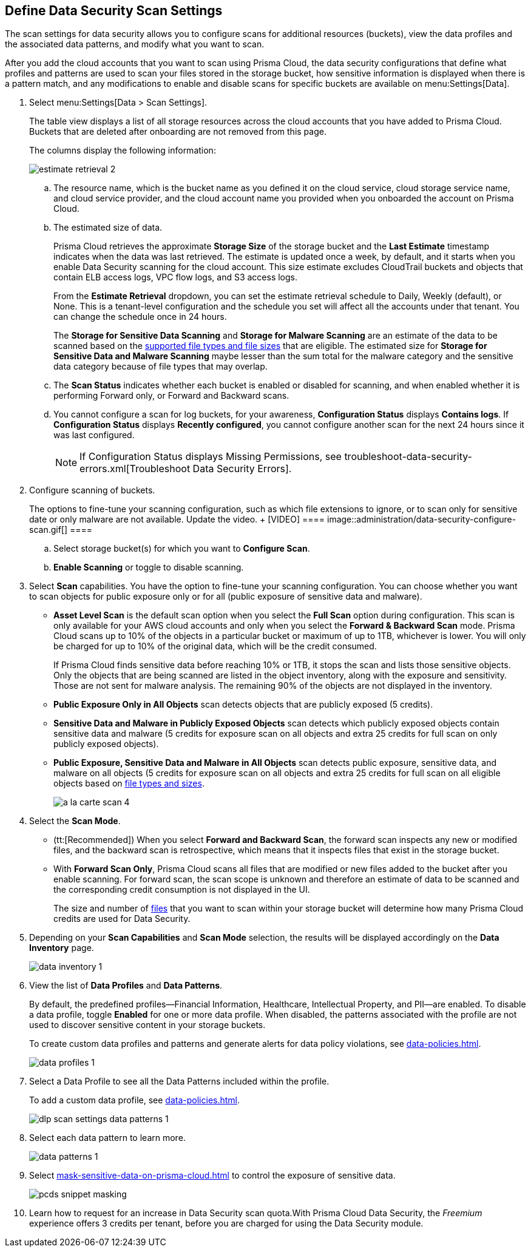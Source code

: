 [#data-security-settings]
== Define Data Security Scan Settings

The scan settings for data security allows you to configure scans for additional resources (buckets), view the data profiles and the associated data patterns, and modify what you want to scan.

After you add the cloud accounts that you want to scan using Prisma Cloud, the data security configurations that define what profiles and patterns are used to scan your files stored in the storage bucket, how sensitive information is displayed when there is a pattern match, and any modifications to enable and disable scans for specific buckets are available on menu:Settings[Data].

. Select menu:Settings[Data > Scan Settings].
+
The table view displays a list of all storage resources across the cloud accounts that you have added to Prisma Cloud. Buckets that are deleted after onboarding are not removed from this page.
+
The columns display the following information:
+
image::administration/estimate-retrieval-2.png[]
+
.. The resource name, which is the bucket name as you defined it on the cloud service, cloud storage service name, and cloud service provider, and the cloud account name you provided when you onboarded the account on Prisma Cloud.

.. The estimated size of data.
+
Prisma Cloud retrieves the approximate *Storage Size* of the storage bucket and the *Last Estimate* timestamp indicates when the data was last retrieved. The estimate is updated once a week, by default, and it starts when you enable Data Security scanning for the cloud account. This size estimate excludes CloudTrail buckets and objects that contain ELB access logs, VPC flow logs, and S3 access logs.
+
From the *Estimate Retrieval* dropdown, you can set the estimate retrieval schedule to Daily, Weekly (default), or None. This is a tenant-level configuration and the schedule you set will affect all the accounts under that tenant. You can change the schedule once in 24 hours.
+
The *Storage for Sensitive Data Scanning* and *Storage for Malware Scanning* are an estimate of the data to be scanned based on the https://docs.paloaltonetworks.com/prisma/prisma-cloud/prisma-cloud-admin/prisma-cloud-data-security/monitor-data-security-scan-prisma-cloud/supported-file-extensions[supported file types and file sizes] that are eligible. The estimated size for *Storage for Sensitive Data and Malware Scanning* maybe lesser than the sum total for the malware category and the sensitive data category because of file types that may overlap.

.. The *Scan Status* indicates whether each bucket is enabled or disabled for scanning, and when enabled whether it is performing Forward only, or Forward and Backward scans.

.. You cannot configure a scan for log buckets, for your awareness, *Configuration Status* displays *Contains logs*. If *Configuration Status* displays *Recently configured*, you cannot configure another scan for the next 24 hours since it was last configured.
+
[NOTE]
====
If Configuration Status displays Missing Permissions, see troubleshoot-data-security-errors.xml[Troubleshoot Data Security Errors].
====

. Configure scanning of buckets.
+
++++
<draft-comment>The options to fine-tune your scanning configuration, such as which file extensions to ignore, or to scan only for sensitive date or only malware are not available. Update the video.
+
[VIDEO]
====
image::administration/data-security-configure-scan.gif[]
====
</draft-comment>
++++

.. Select storage bucket(s) for which you want to *Configure Scan*.

.. *Enable Scanning* or toggle to disable scanning.

. Select *Scan* capabilities. You have the option to fine-tune your scanning configuration. You can choose whether you want to scan objects for public exposure only or for all (public exposure of sensitive data and malware).
+
* *Asset Level Scan* is the default scan option when you select the *Full Scan* option during configuration. This scan is only available for your AWS cloud accounts and only when you select the *Forward & Backward Scan* mode. Prisma Cloud scans up to 10% of the objects in a particular bucket or maximum of up to 1TB, whichever is lower. You will only be charged for up to 10% of the original data, which will be the credit consumed. 
+
If Prisma Cloud finds sensitive data before reaching 10% or 1TB, it stops the scan and lists those sensitive objects. Only the objects that are being scanned are listed in the object inventory, along with the exposure and sensitivity. Those are not sent for malware analysis. The remaining 90% of the objects are not displayed in the inventory.

* *Public Exposure Only in All Objects* scan detects objects that are publicly exposed (5 credits).

* *Sensitive Data and Malware in Publicly Exposed Objects* scan detects which publicly exposed objects contain sensitive data and malware (5 credits for exposure scan on all objects and extra 25 credits for full scan on only publicly exposed objects).

* *Public Exposure, Sensitive Data and Malware in All Objects* scan detects public exposure, sensitive data, and malware on all objects (5 credits for exposure scan on all objects and extra 25 credits for full scan on all eligible objects based on https://docs.paloaltonetworks.com/prisma/prisma-cloud/prisma-cloud-admin/prisma-cloud-data-security/monitor-data-security-scan-prisma-cloud/supported-file-extensions#supported-file-extensions[file types and sizes].
+
image::administration/a-la-carte-scan-4.png[]

. Select the *Scan Mode*.
+
* (tt:[Recommended]) When you select *Forward and Backward Scan*, the forward scan inspects any new or modified files, and the backward scan is retrospective, which means that it inspects files that exist in the storage bucket.

* With *Forward Scan Only*, Prisma Cloud scans all files that are modified or new files added to the bucket after you enable scanning. For forward scan, the scan scope is unknown and therefore an estimate of data to be scanned and the corresponding credit consumption is not displayed in the UI.
+
The size and number of https://docs.paloaltonetworks.com/prisma/prisma-cloud/prisma-cloud-admin/prisma-cloud-data-security/monitor-data-security-scan-prisma-cloud/supported-file-extensions#supported-file-extensions[files] that you want to scan within your storage bucket will determine how many Prisma Cloud credits are used for Data Security.

. Depending on your *Scan Capabilities* and *Scan Mode* selection, the results will be displayed accordingly on the *Data Inventory* page.
+
image::administration/data-inventory-1.png[]

. View the list of *Data Profiles* and *Data Patterns*.
+
By default, the predefined profiles—Financial Information, Healthcare, Intellectual Property, and PII—are enabled. To disable a data profile, toggle *Enabled* for one or more data profile. When disabled, the patterns associated with the profile are not used to discover sensitive content in your storage buckets.
+
To create custom data profiles and patterns and generate alerts for data policy violations, see xref:data-policies.adoc#data-policies[].
+
image::administration/data-profiles-1.png[]

. Select a Data Profile to see all the Data Patterns included within the profile.
+
To add a custom data profile, see xref:data-policies.adoc#data-policies[].
+
image::administration/dlp-scan-settings-data-patterns-1.png[]

. Select each data pattern to learn more.
+
image::administration/data-patterns-1.png[]

. Select xref:mask-sensitive-data-on-prisma-cloud.adoc#id67d7e5c7-6f23-45f2-b7c3-79c5fde93d17[] to control the exposure of sensitive data.
+
image::administration/pcds-snippet-masking.png[]

. Learn how to request for an increase in Data Security scan quota.With Prisma Cloud Data Security, the _Freemium_ experience offers 3 credits per tenant, before you are charged for using the Data Security module.
//+
//include::../../fragments/features-at-a-glance__id89f15e0e-2831-4680-b5f5-5cfeb8627296.adoc[]
//+
//image::administration/data-security-scan-quota-1.png[]
